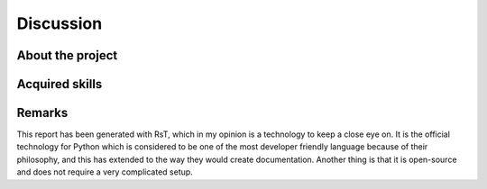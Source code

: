 .. 3p

Discussion
==========

About the project
-----------------

Acquired skills
---------------

Remarks
-------

This report has been generated with RsT, which in my opinion is a technology to keep a close eye on. It is the official technology for Python which is considered to be one of the most developer friendly language because of their philosophy, and this has extended to the way they would create documentation.
Another thing is that it is open-source and does not require a very complicated setup.
